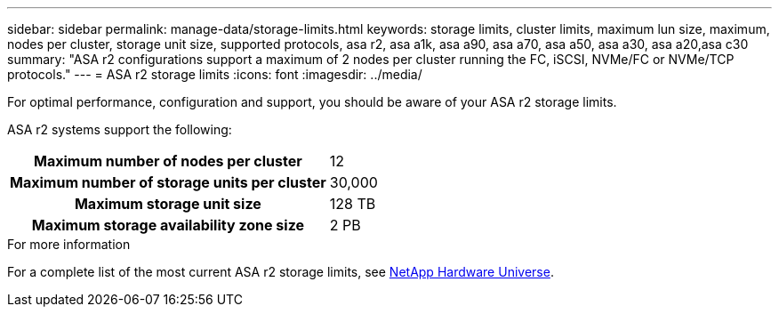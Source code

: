 ---
sidebar: sidebar
permalink: manage-data/storage-limits.html
keywords: storage limits, cluster limits, maximum lun size, maximum, nodes per cluster, storage unit size, supported protocols, asa r2, asa a1k, asa a90, asa a70, asa a50, asa a30, asa a20,asa c30
summary: "ASA r2 configurations support a maximum of 2 nodes per cluster running the FC, iSCSI, NVMe/FC or NVMe/TCP protocols."
---
= ASA r2 storage limits
:icons: font
:imagesdir: ../media/

[.lead]
For optimal performance, configuration and support, you should be aware of your ASA r2 storage limits.

ASA r2 systems support the following:

[cols="1h, 1"]
|===

| Maximum number of nodes per cluster
| 12

| Maximum number of storage units per cluster
| 30,000

| Maximum storage unit size
| 128 TB

| Maximum storage availability zone size
| 2 PB



// table end
|===

.For more information

For a complete list of the most current ASA r2 storage limits, see link:https://hwu.netapp.com/[NetApp Hardware Universe^].

// 2025 July 23, ONTAPDOC-3076
// 2025 June 04, ONTAPDOC-2994
// 2025 Feb 28, ONTAPDOC 2260, ONTAPDOC 2261
// ONTAPDOC 1922, 2024 Sept 24